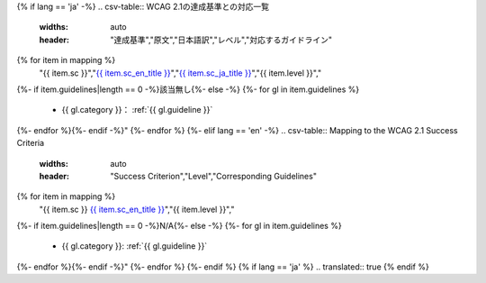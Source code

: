 {% if lang == 'ja' -%}
.. csv-table:: WCAG 2.1の達成基準との対応一覧
   :widths: auto
   :header: "達成基準","原文","日本語訳","レベル","対応するガイドライン"
{% for item in mapping %}
   "{{ item.sc }}","`{{ item.sc_en_title }} <{{ item.sc_en_url }}>`__","`{{ item.sc_ja_title }} <{{ item.sc_ja_url }}>`__","{{ item.level }}","
{%- if item.guidelines|length == 0 -%}該当無し{%- else -%}
{%- for gl in item.guidelines %}
   *  {{ gl.category }}： :ref:`{{ gl.guideline }}`
{%- endfor %}{%- endif -%}"
{%- endfor %}
{%- elif lang == 'en' -%}
.. csv-table:: Mapping to the WCAG 2.1 Success Criteria
   :widths: auto
   :header: "Success Criterion","Level","Corresponding Guidelines"
{% for item in mapping %}
   "{{ item.sc }} `{{ item.sc_en_title }} <{{ item.sc_en_url }}>`__","{{ item.level }}","
{%- if item.guidelines|length == 0 -%}N/A{%- else -%}
{%- for gl in item.guidelines %}
   *  {{ gl.category }}: :ref:`{{ gl.guideline }}`
{%- endfor %}{%- endif -%}"
{%- endfor %}
{%- endif %}
{% if lang == 'ja' %}
.. translated:: true
{% endif %}



